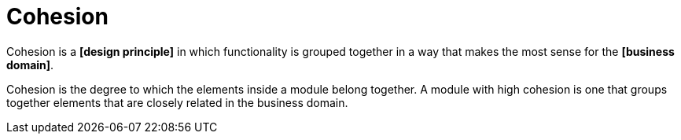 = Cohesion

Cohesion is a *[design principle]* in which functionality is grouped together in a way that makes the most sense for the *[business domain]*.

Cohesion is the degree to which the elements inside a module belong together. A module with high cohesion is one that groups together elements that are closely related in the business domain.

